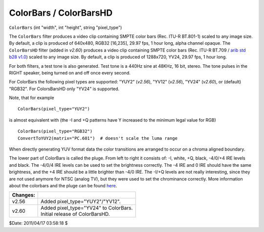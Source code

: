 
ColorBars / ColorBarsHD
=======================

``ColorBars`` (int "width", int "height", string "pixel_type")

The ``ColorBars`` filter produces a video clip containing SMPTE color bars
(Rec. ITU-R BT.801-1) scaled to any image size. By default, a clip is
produced of 640x480, RGB32 [16,235], 29.97 fps, 1 hour long, alpha channel
opaque.
The ``ColorBarsHD`` filter (added in *v2.60*) produces a video clip
containing SMPTE color bars (Rec. ITU-R BT.709 / `arib std b28 v1.0`_) scaled
to any image size. By default, a clip is produced of 1288x720, YV24, 29.97
fps, 1 hour long.

For both filters, a test tone is also generated. Test tone is a 440Hz sine at
48KHz, 16 bit, stereo. The tone pulses in the RIGHT speaker, being turned on
and off once every second.

For ColorBars the following pixel types are supported: "YUY2" (*v2.56*),
"YV12" (*v2.56*), "YV24" (*v2.60*), or (default) "RGB32". For ColorsBarsHD
only "YV24" is supported.

Note, that for example

::

    ColorBars(pixel_type="YUY2")

is almost equivalent with (the -I and +Q patterns have Y increased to the
minimum legal value for RGB)

::

    ColorBars(pixel_type="RGB32")
    ConvertToYUY2(matrix="PC.601")  # doesn't scale the luma range

When directly generating YUV format data the color transitions are arranged
to occur on a chroma aligned boundary.

The lower part of ColorBars is called the pluge. From left to right it
consists of: -I, white, +Q, black, -4/0/+4 IRE levels and black. The -4/0/4
IRE levels can be used to set the brightness correctly. The -4 IRE and 0 IRE
should have the same brightness, and the +4 IRE should be a little brighter
than -4/0 IRE. The -I/+Q levels are not really interesting, since they are
not used anymore for NTSC (analog TV), but they were used to set the
chrominance correctly. More information about the colorbars and the pluge can
be found `here`_.

+----------+----------------------------------------+
| Changes: |                                        |
+==========+========================================+
| v2.56    | Added pixel_type="YUY2"/"YV12".        |
+----------+----------------------------------------+
| v2.60    || Added pixel_type="YV24" to ColorBars. |
|          || Initial release of ColorBarsHD.       |
+----------+----------------------------------------+

$Date: 2011/04/17 03:58:18 $

.. _arib std b28 v1.0: http://www.arib.or.jp/english/html/overview/img
    /arib_std-b28v1.0_e.pdf
.. _here: http://avisynth.org/mediawiki/ColorBars_theory
